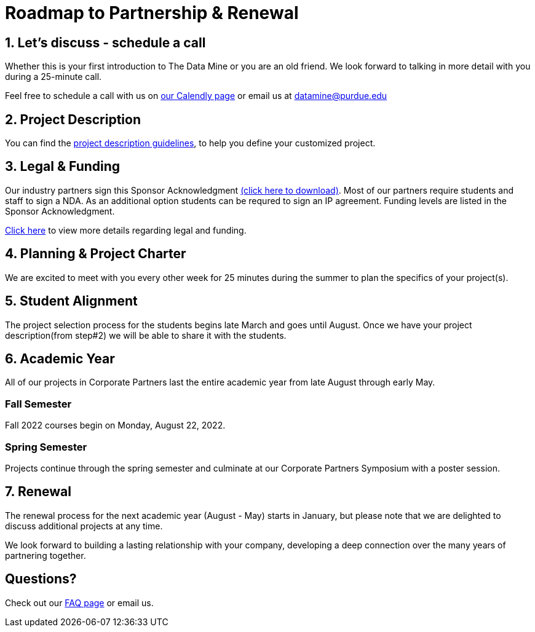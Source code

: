 = Roadmap to Partnership & Renewal

== 1. Let's discuss - schedule a call

Whether this is your first introduction to The Data Mine or you are an old friend. We look forward to talking in more detail with you during a 25-minute call. 

Feel free to schedule a call with us on link:https://calendly.com/datamine[our Calendly page] or email us at datamine@purdue.edu


== 2. Project Description 

You can find the  xref:project_descriptions.adoc[project description guidelines], to help you define your customized project. 

== 3. Legal & Funding

Our industry partners sign this Sponsor Acknowledgment link:https://datamine.purdue.edu/corporate/docs/sponsoracknowledgment.docx[(click here to download)]. Most of our partners require students and staff to sign a NDA. As an additional option students can be requred to sign an IP agreement. Funding levels are listed in the  Sponsor Acknowledgment. 

xref:legal.adoc[Click here] to view more details regarding legal and funding. 


== 4. Planning & Project Charter

We are excited to meet with you every other week for 25 minutes during the summer to plan the specifics of your project(s). 

== 5. Student Alignment 

The project selection process for the students begins late March and goes until August. Once we have your project description(from step#2) we will be able to share it with the students. 

== 6. Academic Year 

All of our projects in Corporate Partners last the entire academic year from late August through early May. 

=== Fall Semester 

Fall 2022 courses begin on Monday, August 22, 2022. 

=== Spring Semester 

Projects continue through the spring semester and culminate at our Corporate Partners Symposium with a poster session. 

== 7. Renewal

The renewal process for the next academic year (August - May) starts in January, but please note that we are delighted to discuss additional projects at any time. 

We look forward to building a lasting relationship with your company, developing a deep connection over the many years of partnering together. 

== Questions? 

Check out our xref:faq.adoc[FAQ page] or email us. 



